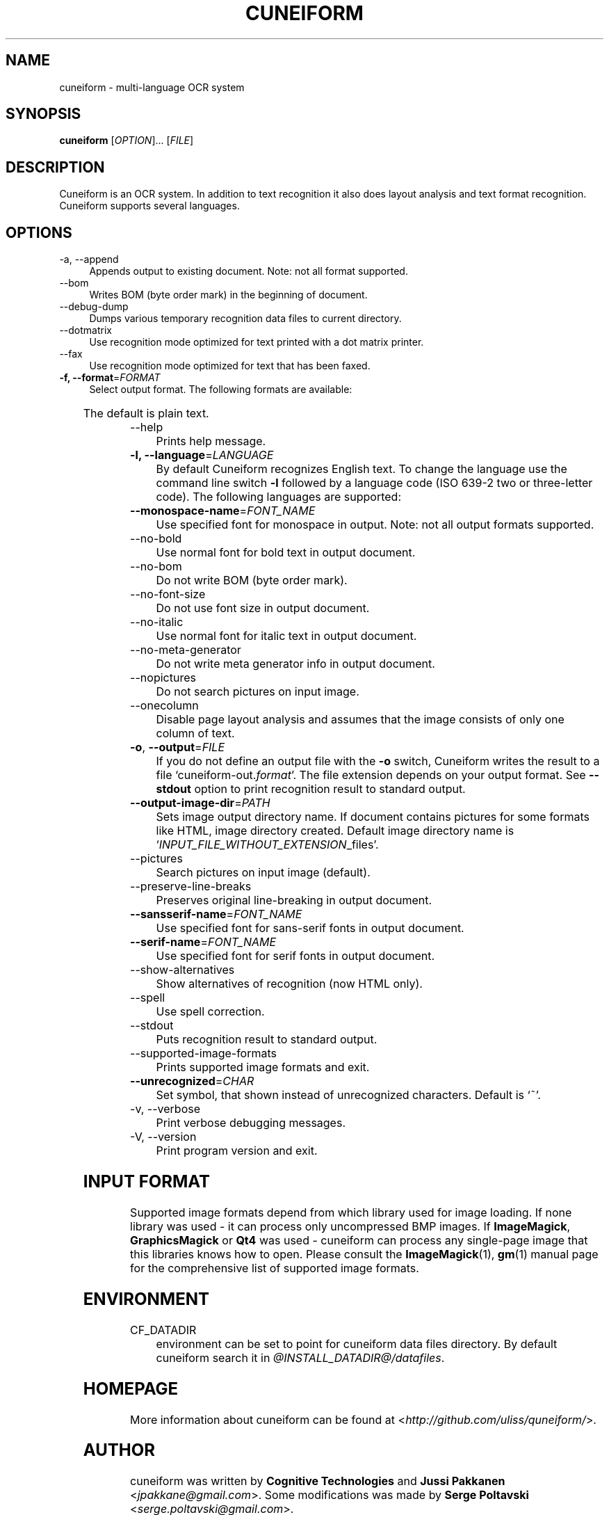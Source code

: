 .TH CUNEIFORM 1 "@CF_DATE@" "@CF_VERSION@" "multi\-language OCR system"

.SH NAME
cuneiform \- multi\-language OCR system

.SH SYNOPSIS
\fBcuneiform\fR [\fIOPTION\fR]... [\fIFILE\fR]

.SH DESCRIPTION
Cuneiform is an OCR system. In addition to text recognition it also 
does layout analysis and text format recognition. 
Cuneiform supports several languages.

.SH OPTIONS
.B 
.IP  "\-a, \-\-append" 4
Appends output to existing document. Note: not all format supported.

.B
.IP "\-\-bom" 4
Writes BOM (byte order mark) in the beginning of document.

.B
.IP "\-\-debug\-dump" 4
Dumps various temporary recognition data files to current directory.

.B
.IP "\-\-dotmatrix" 4
Use recognition mode optimized for text printed with a dot matrix printer.

.B
.IP "\-\-fax" 4
Use recognition mode optimized for text that has been faxed.

.IP "\fB\-f, \-\-format\fR=\fIFORMAT\fR" 4
Select output format. The following formats are available:

.TS
ll.
T{
.B djvutxt
T}	T{
(DJVU text format)
T}
T{
.B djvuxml
T}	T{
(DJVU XML format)
T}
T{
.B fb2
T}	T{
(FB2 format)
T}
T{
.B html
T}	T{
(HTML format)
T}
T{
.B hocr
T}	T{
(hOCR HTML format)
T}
T{
.B native
T}	T{
(native cuneiform text format)
T}
T{
.B native\-xml
T}	T{
(native cuneiform XML format)
T}
T{
.B odf
T}	T{
(OpenDocument format)
T}
T{
.B smarttext
T}	T{
(plain text with TeX paragraphs)
T}
T{
.B summary
T}	T{
(prints recognition summary)
T}
T{
.B text
T}	T{
(plain text)
T}
T{
.B textdebug
T}	T{
(row recognition output without formatting, for debugging purposes)
T}
.TE
  
The default is plain text.

.B
.IP "\-\-help" 4
Prints help message.

.IP "\fB\-l, \-\-language\fR=\fILANGUAGE\fR" 4
By default Cuneiform recognizes English text. 
To change the language use the command line switch \fB\-l\fR followed by a language 
code (ISO 639-2 two or three-letter code). The following languages are supported:


.TS
lll.
T{
.B bel
T}	T{
.B by
T}	T{
Belarusian
T}
T{
.B bul
T}	T{
.B bg
T}	T{
Bulgarian
T}
T{
.B cze
T}	T{
.B cz
T}	T{
Czech
T}
T{
.B dan
T}	T{
.B da
T}	T{
Danish
T}
T{
.B dut
T}	T{
.B nl
T}	T{
Dutch
T}
T{
.B eng
T}	T{
.B en
T}	T{
English
T}
T{
.B est
T}	T{
.B et
T}	T{
Estonian
T}
T{
.B fra
T}	T{
.B fr
T}	T{
French
T}
T{
.B ger
T}	T{
.B de
T}	T{
German
T}
T{
.B hrv
T}	T{
.B hr
T}	T{
Croatian
T}
T{
.B hun
T}	T{
.B hu
T}	T{
Hungarian
T}
T{
.B ita
T}	T{
.B it
T}	T{
Italian
T}
T{
.B lav
T}	T{
.B lv
T}	T{
Latvian
T}
T{
.B lit
T}	T{
.B lt
T}	T{
Lithuanian
T}
T{
.B pol
T}	T{
.B pl
T}	T{
Polish
T}
T{
.B por
T}	T{
.B pt
T}	T{
Portuguese
T}
T{
.B rum
T}	T{
.B ro
T}	T{
Romanian
T}
T{
.B rus
T}	T{
.B ru
T}	T{
Russian
T}
T{
.B ruseng
T}	T{
.B ruen
T}	T{
mixed Russian/English
T}
T{
.B slo
T}	T{
.B sk
T}	T{
Slovak
T}
T{
.B spa
T}	T{
.B es
T}	T{
Spanish
T}
T{
.B srp
T}	T{
.B sr
T}	T{
Serbian (cyrillic)
T}
T{
.B swe
T}	T{
.B sw
T}	T{
Swedish
T}
T{
.B tur
T}	T{
.B tr
T}	T{
Turkish
T}
T{
.B ukr
T}	T{
.B uk
T}	T{
Ukrainian
T}
.TE
.

.IP "\fB\-\-monospace\-name\fR=\fIFONT_NAME\fR" 4
Use specified font for monospace in output. Note: not all output formats supported.

.B
.IP \-\-no\-bold 4
Use normal font for bold text in output document.

.B
.IP \-\-no\-bom 4
Do not write BOM (byte order mark). 

.B
.IP \-\-no\-font\-size 4 
Do not use font size in output document.
             
.B
.IP \-\-no\-italic 4
Use normal font for italic text in output document.

.B
.IP \-\-no\-meta\-generator 4
Do not write meta generator info in output document.

.B
.IP \-\-nopictures 4
Do not search pictures on input image.

.B
.IP \-\-onecolumn 4
Disable page layout analysis and assumes that 
the image consists of only one column of text.

.IP "\fB\-o\fR, \fB\-\-output\fR=\fIFILE\fR" 4
If you do not define an output file with the \fB\-o\fR switch, 
Cuneiform writes the result to a file \[oq]cuneiform\-out.\fIformat\fR\[cq]. 
The file extension depends on your output format. See \fB\-\-stdout\fR option
to print recognition result to standard output.

.IP "\fB\-\-output\-image\-dir\fR=\fIPATH\fR" 4
Sets image output directory name. 
If document contains pictures for some formats
like HTML, image directory created. 
Default image directory name is \[oq]\fIINPUT_FILE_WITHOUT_EXTENSION\fR_files\[cq].

.B
.IP \-\-pictures 4
Search pictures on input image (default). 

.B
.IP \-\-preserve\-line\-breaks 4
Preserves original line\-breaking in output document.

.IP "\fB\-\-sansserif\-name\fR=\fIFONT_NAME\fR" 4            
Use specified font for sans\-serif fonts in output document.

.IP "\fB\-\-serif\-name\fR=\fIFONT_NAME\fR" 4
Use specified font for serif fonts in output document.      
 
.B
.IP \-\-show\-alternatives
Show alternatives of recognition (now HTML only).

.B
.IP "\-\-spell" 4
Use spell correction. 

.B
.IP \-\-stdout 4
Puts recognition result to standard output.

.B
.IP \-\-supported\-image\-formats
Prints supported image formats and exit.

.IP "\fB\-\-unrecognized\fR=\fICHAR\fR"
Set symbol, that shown instead of unrecognized characters.                
Default is \[oq]~\[cq].

.B
.IP "\-v, \-\-verbose" 4
Print verbose debugging messages.
            
.B
.IP "\-V, \-\-version" 4
Print program version and exit. 

.SH INPUT FORMAT
Supported image formats depend from which library used for image loading.
If none library was used \- it can process only uncompressed BMP images.
If \fBImageMagick\fR, \fBGraphicsMagick\fR or \fBQt4\fR was used \- cuneiform can process any 
single\-page image that this libraries knows how to open.
Please consult the \fBImageMagick\fR(1), \fBgm\fR(1) manual page 
for the comprehensive list of supported image formats.

.SH ENVIRONMENT
.I
.IP CF_DATADIR 4
environment can be set to point for cuneiform data files directory. 
By default cuneiform search it in \fI@INSTALL_DATADIR@/datafiles\fR.

.SH HOMEPAGE
More information about cuneiform can be found at <\fIhttp://github.com/uliss/quneiform/\fR>.

.SH AUTHOR
cuneiform was written by \fBCognitive Technologies\fR and \fBJussi Pakkanen\fR <\fIjpakkane@gmail.com\fR>.
Some modifications was made by \fBSerge Poltavski\fR <\fIserge.poltavski@gmail.com\fR>.

.PP
This manual page was written by \fBDaniel Baumann\fR <\fIdaniel@debian.org\fR> 
and \fBSerge Poltavski\fR <\fIserge.poltavski@gmail.com\fR>.
